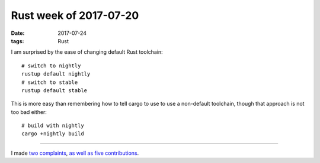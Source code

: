 Rust week of 2017-07-20
=======================

:date: 2017-07-24
:tags: Rust


I am surprised by the ease of changing default Rust toolchain::

    # switch to nightly
    rustup default nightly
    # switch to stable
    rustup default stable

This is more easy than remembering how to tell cargo to use to use a
non-default toolchain, though that approach is not too bad either::

    # build with nightly
    cargo +nightly build

----

I made two__ complaints__,
as__ well__ as__ five__ contributions__.


__ https://github.com/rust-lang/book/issues/828
__ https://github.com/rust-lang/book/issues/834
__ https://github.com/brson/rust-cookbook/pull/253
__ https://github.com/rust-lang/rust/pull/43409
__ https://github.com/rust-lang/book/pull/827
__ https://github.com/rust-lang/rust/pull/43416
__ https://github.com/BurntSushi/walkdir/pull/75
